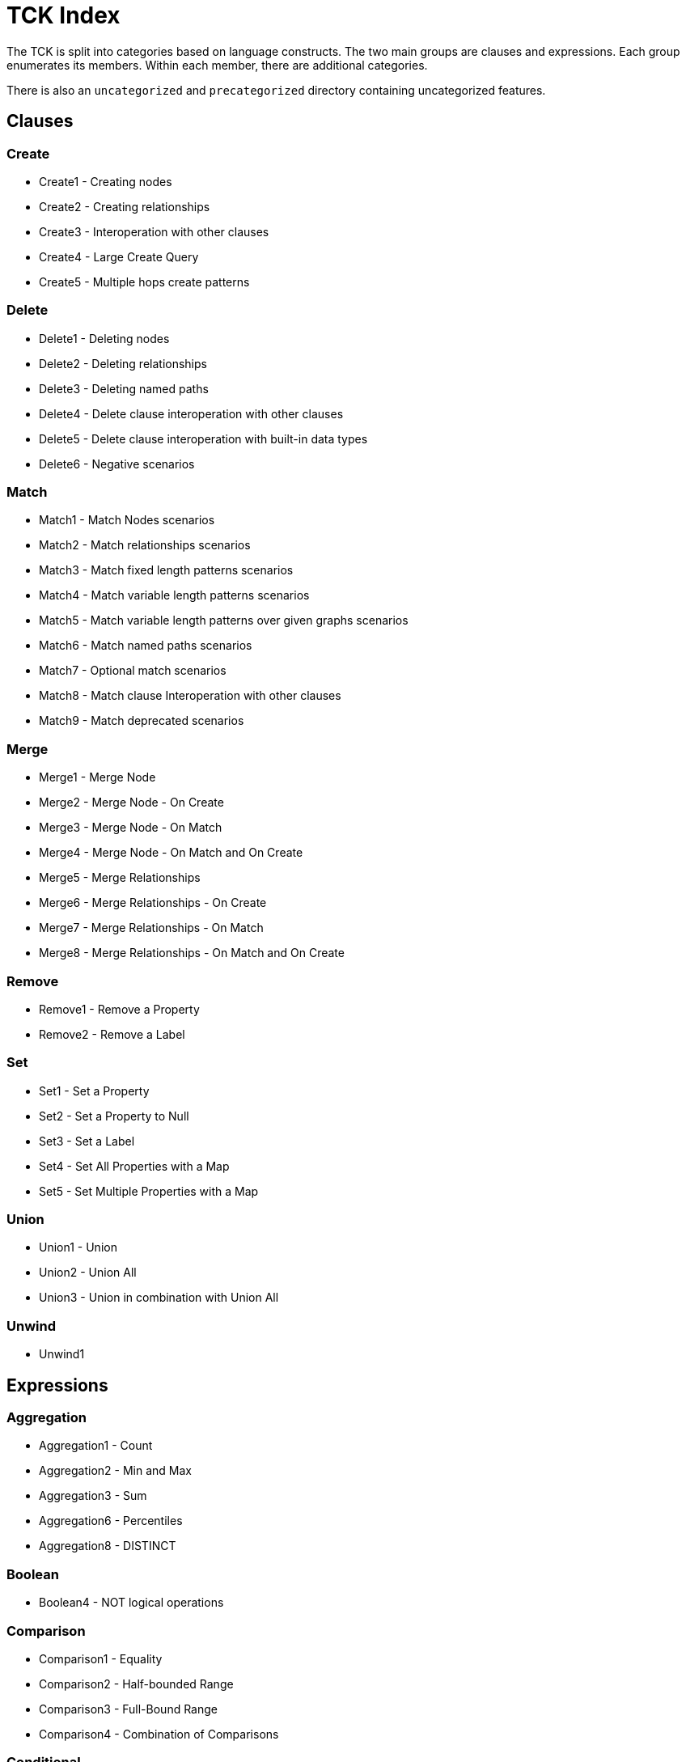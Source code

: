 = TCK Index

The TCK is split into categories based on language constructs.
The two main groups are clauses and expressions.
Each group enumerates its members.
Within each member, there are additional categories.

There is also an `uncategorized` and `precategorized` directory containing uncategorized features.


== Clauses


=== Create

* Create1 - Creating nodes
* Create2 - Creating relationships
* Create3 - Interoperation with other clauses
* Create4 - Large Create Query
* Create5 - Multiple hops create patterns

=== Delete

* Delete1 - Deleting nodes
* Delete2 - Deleting relationships
* Delete3 - Deleting named paths
* Delete4 - Delete clause interoperation with other clauses
* Delete5 - Delete clause interoperation with built-in data types
* Delete6 - Negative scenarios

=== Match

* Match1 - Match Nodes scenarios
* Match2 - Match relationships scenarios
* Match3 - Match fixed length patterns scenarios
* Match4 - Match variable length patterns scenarios
* Match5 - Match variable length patterns over given graphs scenarios
* Match6 - Match named paths scenarios
* Match7 - Optional match scenarios
* Match8 - Match clause Interoperation with other clauses
* Match9 - Match deprecated scenarios

=== Merge

* Merge1 - Merge Node
* Merge2 - Merge Node - On Create
* Merge3 - Merge Node - On Match
* Merge4 - Merge Node - On Match and On Create
* Merge5 - Merge Relationships
* Merge6 - Merge Relationships - On Create
* Merge7 - Merge Relationships - On Match
* Merge8 - Merge Relationships - On Match and On Create

=== Remove

* Remove1 - Remove a Property
* Remove2 - Remove a Label

=== Set

* Set1 - Set a Property
* Set2 - Set a Property to Null
* Set3 - Set a Label
* Set4 - Set All Properties with a Map
* Set5 - Set Multiple Properties with a Map

=== Union

* Union1 - Union
* Union2 - Union All
* Union3 - Union in combination with Union All

=== Unwind

* Unwind1

== Expressions


=== Aggregation

* Aggregation1 - Count
* Aggregation2 - Min and Max
* Aggregation3 - Sum
* Aggregation6 - Percentiles
* Aggregation8 - DISTINCT

=== Boolean

* Boolean4 - NOT logical operations

=== Comparison

* Comparison1 - Equality
* Comparison2 - Half-bounded Range
* Comparison3 - Full-Bound Range
* Comparison4 - Combination of Comparisons

=== Conditional

* Conditional1 - Coalesce Expression

=== Graph

* Graph10 - Retrieve all properties as a property map
* Graph3 - Node labels
* Graph4 - Edge relationship type
* Graph5 - Node and edge label expressions
* Graph7 - Dynamic property access
* Graph8 - Property keys function
* Graph9 - Property existence check

=== List

* List1 - Dynamic Element Access
* List11 - List Comprehension
* List2 - List Slicing
* List3 - List Equality
* List4 - List Concatenation
* List5 - List Membership Validation - IN Operator
* List6 - List Size
* List9 - List Tail

=== Literals

* Literals1 - Boolean and Null
* Literals2 - Decimal integer
* Literals3 - Hexadecimal integer
* Literals4 - Octal integer
* Literals5 - Float
* Literals6 - String
* Literals7 - List
* Literals8 - Maps

=== Map

* Map2 - Dynamic Value Access
* Map3 - Keys function
* Map4 - Field existence check

=== Mathematical

* Mathematical11 - SignedNumbersFunctions
* Mathematical13 - SquareRoot
* Mathematical2 - Addition
* Mathematical8 - ArithmeticPrecedence

=== Null

* Null1 - IS NULL validation
* Null2 - IS NOT NULL validation
* Null2 - Null evaluation

=== Path

* Path1 - Nodes of a path
* Path2 - Relationships of a path
* Path3 - Length of a path

=== Pattern

* Pattern3 - Pattern Comprehension

=== String

* String1 - Substring extraction
* String10 - Exact Substring Search
* String11 - Combining Exact String Search
* String3 - String Reversal
* String4 - String Splitting
* String8 - Exact String Prefix Search
* String9 - Exact String Suffix Search

=== Temporal

* Temporal1 - Create Temporal Values from a Map
* Temporal10 - Compute Durations Between two Temporal Values
* Temporal2 - Create Temporal Values from a String
* Temporal3 - Project Temporal Values from other Temporal Values
* Temporal4 - Store Temporal Values
* Temporal5 - Access Components of Temporal Values
* Temporal6 - Render Temporal Values as a String
* Temporal7 - Compare Temporal Values
* Temporal8 - Compute Arithmetic Operations on Temporal Values
* Temporal9 - Truncate Temporal Values

=== Type Conversion

* TypeConversion1 - To Boolean
* TypeConversion2 - To Integer
* TypeConversion3 - To Float
* TypeConversion4 - To String